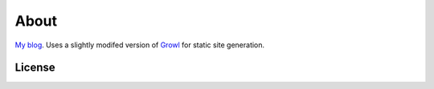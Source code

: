 =====
About
=====

`My blog`_.  Uses a slightly modifed version of `Growl`_ for static site generation.

License
=======


.. _`My blog`: http://jontourage.com
.. _`Growl`: https://github.com/xfire/growl
